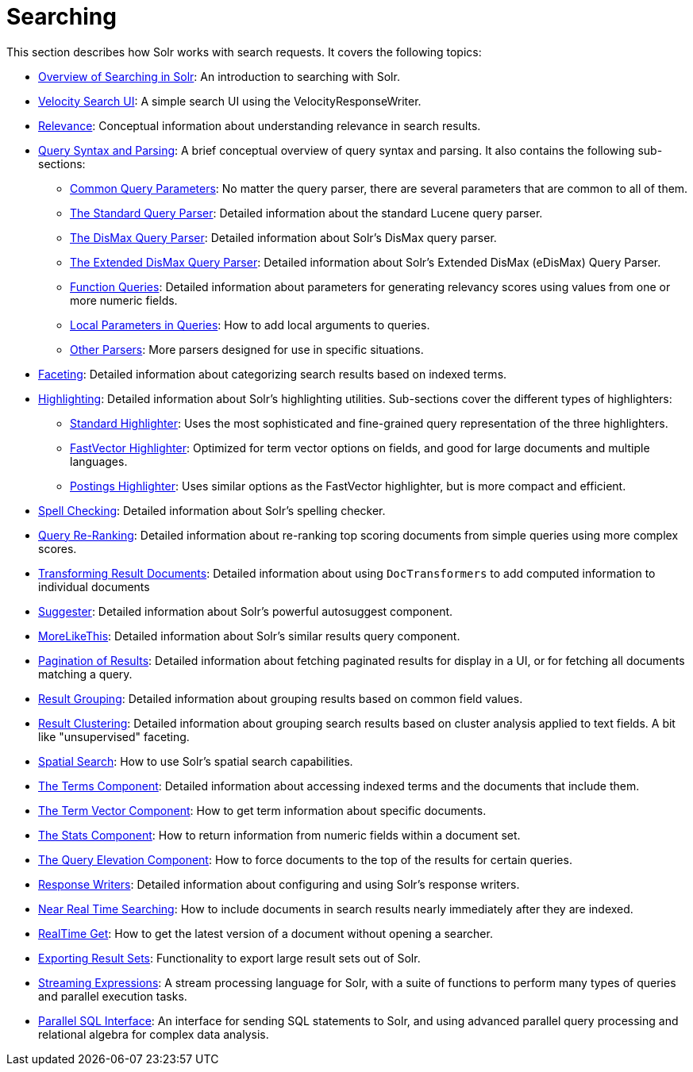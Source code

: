 Searching
=========
:page-shortname: searching
:page-permalink: searching.html
:page-children: overview-of-searching-in-solr, velocity-search-ui, relevance, query-syntax-and-parsing, faceting, highlighting, spell-checking, query-re-ranking, transforming-result-documents, suggester, morelikethis, pagination-of-results, result-grouping, collapse-and-expand-results, result-clustering, spatial-search, the-terms-component, the-term-vector-component, the-stats-component, the-query-elevation-component, response-writers, near-real-time-searching, realtime-get, exporting-result-sets, streaming-expressions, parallel-sql-interface

This section describes how Solr works with search requests. It covers the following topics:

* <<overview-of-searching-in-solr.adoc,Overview of Searching in Solr>>: An introduction to searching with Solr.
* <<velocity-search-ui.adoc,Velocity Search UI>>: A simple search UI using the VelocityResponseWriter.
* <<relevance.adoc,Relevance>>: Conceptual information about understanding relevance in search results.
* <<query-syntax-and-parsing.adoc,Query Syntax and Parsing>>: A brief conceptual overview of query syntax and parsing. It also contains the following sub-sections:
** <<common-query-parameters.adoc,Common Query Parameters>>: No matter the query parser, there are several parameters that are common to all of them.
** <<the-standard-query-parser.adoc,The Standard Query Parser>>: Detailed information about the standard Lucene query parser.
** <<the-dismax-query-parser.adoc,The DisMax Query Parser>>: Detailed information about Solr's DisMax query parser.
** <<the-extended-dismax-query-parser.adoc,The Extended DisMax Query Parser>>: Detailed information about Solr's Extended DisMax (eDisMax) Query Parser.
** <<function-queries.adoc,Function Queries>>: Detailed information about parameters for generating relevancy scores using values from one or more numeric fields.
** <<local-parameters-in-queries.adoc,Local Parameters in Queries>>: How to add local arguments to queries.
** <<other-parsers.adoc,Other Parsers>>: More parsers designed for use in specific situations.
* <<faceting.adoc,Faceting>>: Detailed information about categorizing search results based on indexed terms.
* <<highlighting.adoc,Highlighting>>: Detailed information about Solr's highlighting utilities. Sub-sections cover the different types of highlighters:
** <<standard-highlighter.adoc,Standard Highlighter>>: Uses the most sophisticated and fine-grained query representation of the three highlighters.
** <<fastvector-highlighter.adoc,FastVector Highlighter>>: Optimized for term vector options on fields, and good for large documents and multiple languages.
** <<postings-highlighter.adoc,Postings Highlighter>>: Uses similar options as the FastVector highlighter, but is more compact and efficient.
* <<spell-checking.adoc,Spell Checking>>: Detailed information about Solr's spelling checker.
* <<query-re-ranking.adoc,Query Re-Ranking>>: Detailed information about re-ranking top scoring documents from simple queries using more complex scores.

* <<transforming-result-documents.adoc,Transforming Result Documents>>: Detailed information about using `DocTransformers` to add computed information to individual documents
* <<suggester.adoc,Suggester>>: Detailed information about Solr's powerful autosuggest component.
* <<morelikethis.adoc,MoreLikeThis>>: Detailed information about Solr's similar results query component.
* <<pagination-of-results.adoc,Pagination of Results>>: Detailed information about fetching paginated results for display in a UI, or for fetching all documents matching a query.
* <<result-grouping.adoc,Result Grouping>>: Detailed information about grouping results based on common field values.
* <<result-clustering.adoc,Result Clustering>>: Detailed information about grouping search results based on cluster analysis applied to text fields. A bit like "unsupervised" faceting.
* <<spatial-search.adoc,Spatial Search>>: How to use Solr's spatial search capabilities.
* <<the-terms-component.adoc,The Terms Component>>: Detailed information about accessing indexed terms and the documents that include them.
* <<the-term-vector-component.adoc,The Term Vector Component>>: How to get term information about specific documents.
* <<the-stats-component.adoc,The Stats Component>>: How to return information from numeric fields within a document set.
* <<the-query-elevation-component.adoc,The Query Elevation Component>>: How to force documents to the top of the results for certain queries.
* <<response-writers.adoc,Response Writers>>: Detailed information about configuring and using Solr's response writers.
* <<near-real-time-searching.adoc,Near Real Time Searching>>: How to include documents in search results nearly immediately after they are indexed.
* <<realtime-get.adoc,RealTime Get>>: How to get the latest version of a document without opening a searcher.
* <<exporting-result-sets.adoc,Exporting Result Sets>>: Functionality to export large result sets out of Solr.
* <<streaming-expressions.adoc,Streaming Expressions>>: A stream processing language for Solr, with a suite of functions to perform many types of queries and parallel execution tasks.
* <<parallel-sql-interface.adoc,Parallel SQL Interface>>: An interface for sending SQL statements to Solr, and using advanced parallel query processing and relational algebra for complex data analysis.
